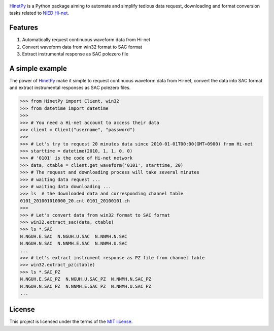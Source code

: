 .. image:: https://img.shields.io/travis/seisman/HinetPy/master.svg
    :target: https://travis-ci.org/seisman/HinetPy

.. image:: https://codecov.io/gh/seisman/HinetPy/branch/master/graph/badge.svg
   :target: https://codecov.io/gh/seisman/HinetPy

.. image:: https://img.shields.io/github/release/seisman/HinetPy.svg
    :target: https://github.com/seisman/HinetPy/releases

.. image:: https://img.shields.io/pypi/v/HinetPy.svg
    :target: https://pypi.python.org/pypi/HinetPy/

.. image:: https://img.shields.io/github/license/seisman/HinetPy.svg
    :target: https://github.com/seisman/HinetPy/blob/master/LICENSE

.. image:: https://img.shields.io/pypi/pyversions/HinetPy.svg
    :target: https://pypi.python.org/pypi/HinetPy/

`HinetPy`_ is a Python package aiming to automate and simplify tedious data
request, downloading and format conversion tasks related to `NIED Hi-net`_.

Features
========

#. Automatically request continuous waveform data from Hi-net
#. Convert waveform data from win32 format to SAC format
#. Extract instrumental response as SAC polezero file

A simple example
================

The power of `HinetPy`_ make it simple to request continuous waveform data
from Hi-net, convert the data into SAC format and extract instrumental
responses as SAC polezero files.

>>> from HinetPy import Client, win32
>>> from datetime import datetime
>>>
>>> # You need a Hi-net account to access their data
>>> client = Client("username", "password")
>>>
>>> # Let's try to request 20 minutes data since 2010-01-01T00:00(GMT+0900) from Hi-net
>>> starttime = datetime(2010, 1, 1, 0, 0)
>>> # '0101' is the code of Hi-net network
>>> data, ctable = client.get_waveform('0101', starttime, 20)
>>> # The request and downloading process will take several minutes
>>> # waiting data request ...
>>> # waiting data downloading ...
>>> ls  # the downloaded data and corresponding channel table
0101_201001010000_20.cnt 0101_20100101.ch
>>>
>>> # Let's convert data from win32 format to SAC format
>>> win32.extract_sac(data, ctable)
>>> ls *.SAC
N.NGUH.E.SAC  N.NGUH.U.SAC  N.NNMH.N.SAC
N.NGUH.N.SAC  N.NNMH.E.SAC  N.NNMH.U.SAC
...
>>> # Let's extract instrument response as PZ file from channel table
>>> win32.extract_pz(ctable)
>>> ls *.SAC_PZ
N.NGUH.E.SAC_PZ  N.NGUH.U.SAC_PZ  N.NNMH.N.SAC_PZ
N.NGUH.N.SAC_PZ  N.NNMH.E.SAC_PZ  N.NNMH.U.SAC_PZ
...

License
=======

This project is licensed under the terms of the `MIT license`_.

.. _HinetPy: https://github.com/seisman/HinetPy
.. _win32tools: https://hinetwww11.bosai.go.jp/auth/manual/dlDialogue.php?r=win32tools
.. _NIED Hi-net: http://www.hinet.bosai.go.jp/
.. _MIT license: license.html
